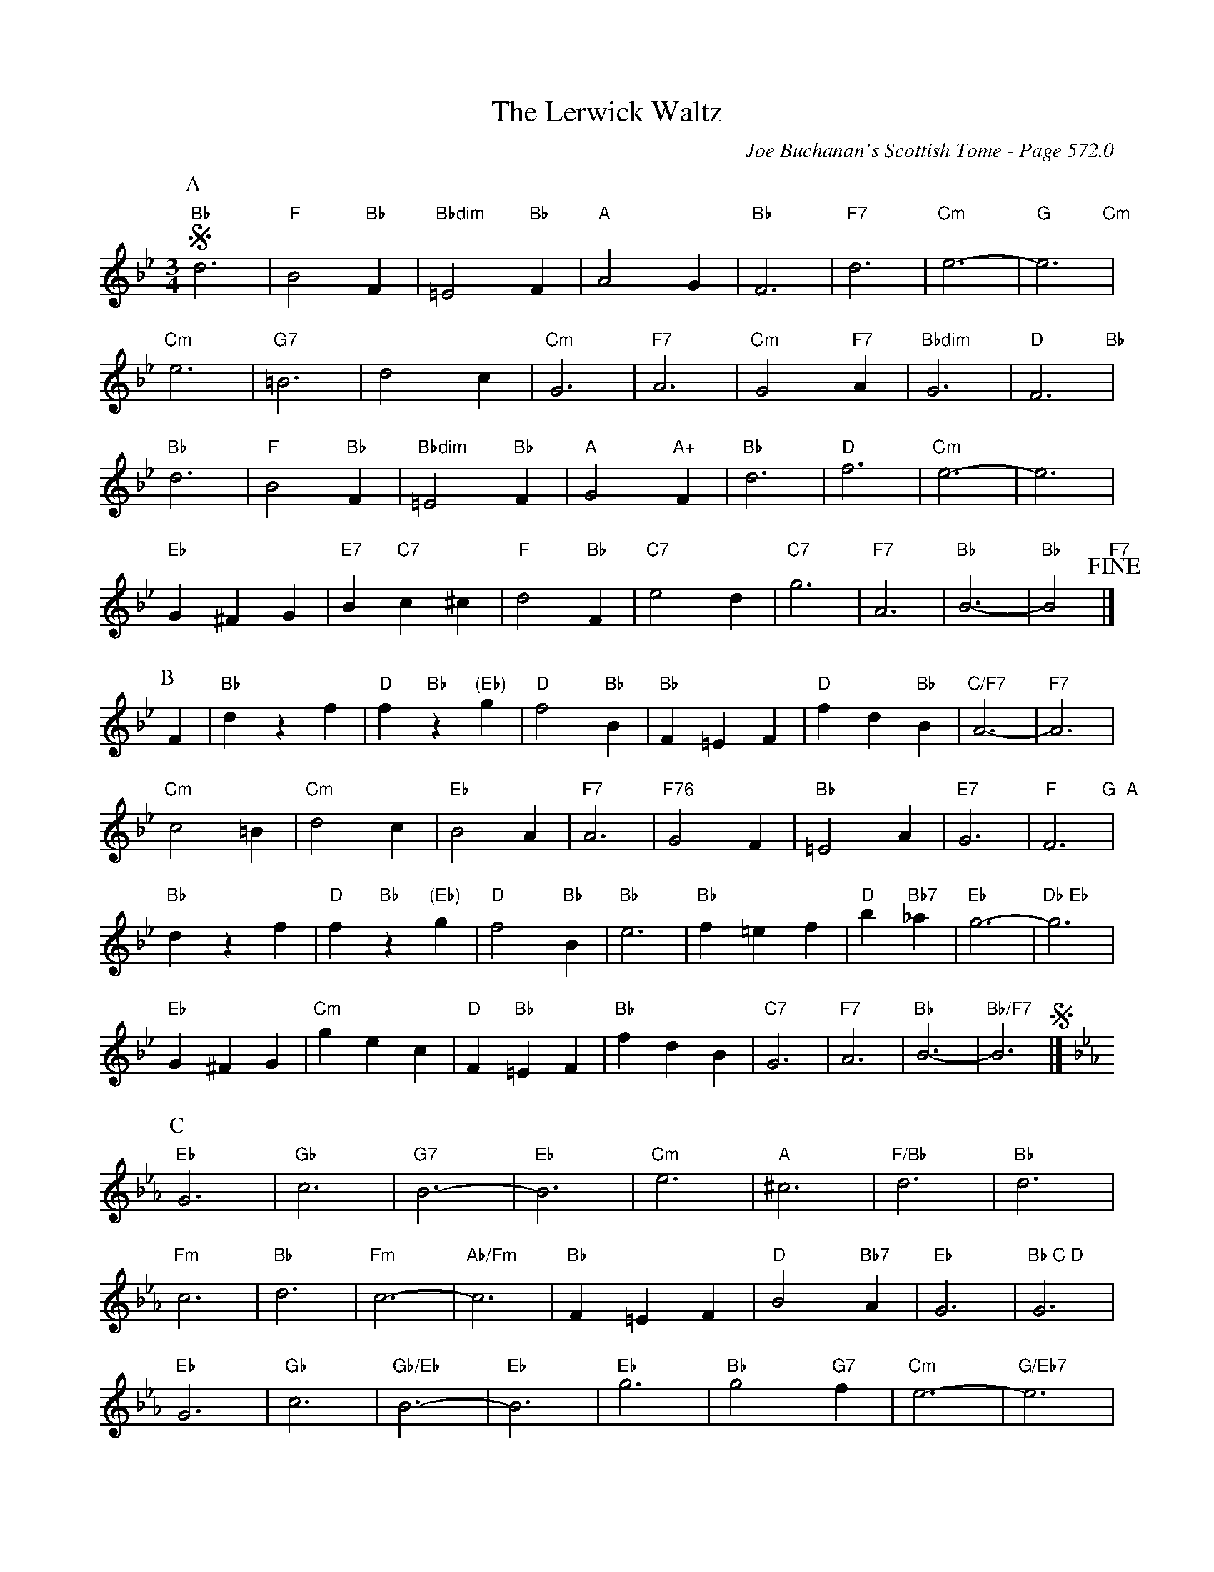 X:988
T:Lerwick Waltz, The
C:Joe Buchanan's Scottish Tome - Page 572.0
I:572 0
Z:Carl Allison
R:Waltz
L:1/4
M:3/4
K:Bb
P:A
S "Bb"d3 | "F"B2 "Bb"F | "Bbdim"=E2 "Bb"F | "A"A2 G | "Bb"F3 | "F7"d3 | "Cm"e3- | "G"e3 "Cm" |
"Cm"e3 | "G7"=B3 | d2 c | "Cm"G3 | "F7"A3 | "Cm"G2 "F7"A | "Bbdim"G3 | "D"F3  "Bb"|
"Bb"d3 | "F"B2 "Bb"F | "Bbdim"=E2 "Bb"F | "A"G2 "A+"F | "Bb"d3 | "D"f3 | "Cm"e3- | e3 |
"Eb"G ^F G | "E7"B "C7"c ^c | "F"d2 "Bb"F | "C7"e2 d | "C7"g3 | "F7"A3 | "Bb"B3- | "Bb"B2" F7" !fine!|]
P:B
F | "Bb"d z f | "D"f "Bb"z "(Eb)"g | "D"f2 "Bb"B | "Bb"F =E F | "D"f d "Bb"B | "C/F7"A3- | "F7"A3 |
"Cm"c2 =B | "Cm"d2 c | "Eb"B2 A | "F7"A3 | "F76"G2 F | "Bb"=E2 A | "E7"G3 | "F"F3"G  A" |
"Bb"d z f | "D"f "Bb"z "(Eb)"g | "D"f2 "Bb"B | "Bb"e3 | "Bb"f =e f | "D"b "Bb7"_a | "Eb"g3- | "Db Eb"g3 |
"Eb"G ^F G | "Cm"g e c | "D"F "Bb"=E F | "Bb"f d B | "C7"G3 | "F7"A3 | "Bb"B3- | "Bb/F7"B3 S |]
P:C
[K:Eb] "Eb"G3 | "Gb"c3 | "G7"B3- | "Eb"B3 | "Cm"e3 | "A"^c3 | "F/Bb"d3 | "Bb"d3 |
"Fm"c3 | "Bb"d3 | "Fm"c3- | "Ab/Fm"c3 | "Bb"F =E F | "D"B2 "Bb7"A | "Eb"G3 | "Bb C D"G3 |
"Eb"G3 | "Gb"c3 | "Gb/Eb"B3- | "Eb"B3 | "Eb"g3 | "Bb"g2 "G7"f | "Cm"e3- | "G/Eb7"e3 |
"Ab/Fm"f2 "   A#/F7"e | "D7"d c d | "Eb"e2 G | "G9"d2 "Fm"c | "Bb7"B2 A | "F7"C2 "Bb7"D | "Eb/Bb/G"E3 | "Eb/F7"E3 S|]
